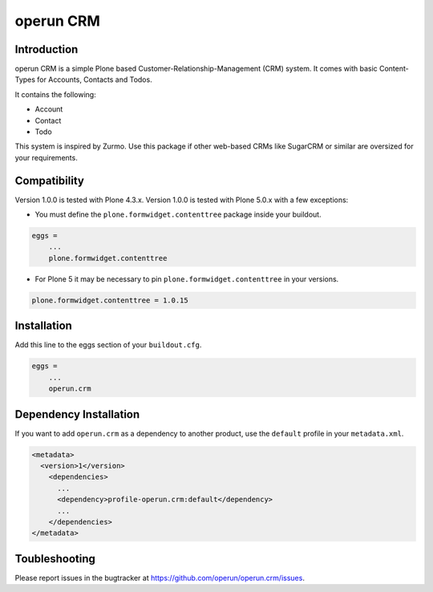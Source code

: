 ==========
operun CRM
==========

.. image:: https://travis-ci.org/operun/operun.crm.svg?branch=master
    :target: https://travis-ci.org/operun/operun.crm


Introduction
------------

operun CRM is a simple Plone based Customer-Relationship-Management (CRM) system.
It comes with basic Content-Types for Accounts, Contacts and Todos.

It contains the following:

* Account
* Contact
* Todo

This system is inspired by Zurmo. Use this package if other web-based CRMs like SugarCRM or similar are oversized for your requirements.


Compatibility
-------------

Version 1.0.0 is tested with Plone 4.3.x.
Version 1.0.0 is tested with Plone 5.0.x with a few exceptions:

* You must define the ``plone.formwidget.contenttree`` package inside your buildout.

.. code-block:: ini

    eggs =
        ...
        plone.formwidget.contenttree

* For Plone 5 it may be necessary to pin ``plone.formwidget.contenttree`` in your versions.

.. code-block:: ini

    plone.formwidget.contenttree = 1.0.15


Installation
------------

Add this line to the eggs section of your ``buildout.cfg``.

.. code:: ini

    eggs =
        ...
        operun.crm


Dependency Installation
-----------------------

If you want to add ``operun.crm`` as a dependency to another product, use the ``default`` profile in your ``metadata.xml``.

.. code:: xml

    <metadata>
      <version>1</version>
        <dependencies>
          ...
          <dependency>profile-operun.crm:default</dependency>
          ...
        </dependencies>
    </metadata>


Toubleshooting
--------------

Please report issues in the bugtracker at https://github.com/operun/operun.crm/issues.
